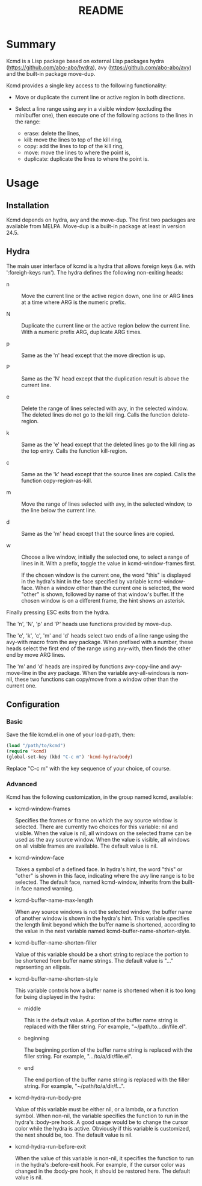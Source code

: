 #+TITLE: README

* Summary

Kcmd is a Lisp package based on external Lisp packages hydra
(https://github.com/abo-abo/hydra), avy
(https://github.com/abo-abo/avy) and the built-in package move-dup.

Kcmd provides a single key access to the following functionality:

- Move or duplicate the current line or active region in both directions.

- Select a line range using avy in a visible window (excluding the
  minibuffer one), then execute one of the following actions to the
  lines in the range:

  - erase: delete the lines,
  - kill: move the lines to top of the kill ring,
  - copy: add the lines to top of the kill ring,
  - move: move the lines to where the point is,
  - duplicate: duplicate the lines to where the point is.

* Usage

** Installation
Kcmd depends on hydra, avy and the move-dup. The first two packages
are available from MELPA. Move-dup is a built-in package at least in
version 24.5.

** Hydra
The main user interface of kcmd is a hydra that allows foreign keys
(i.e. with ':foreigh-keys run'). The hydra defines the following
non-exiting heads:

- n :: Move the current line or the active region down, one line or
       ARG lines at a time where ARG is the numeric prefix.

- N :: Duplicate the current line or the active region below the
       current line. With a numeric prefix ARG, duplicate ARG times.

- p :: Same as the 'n' head except that the move direction is up.

- P :: Same as the 'N' head except that the duplication result is
       above the current line.

- e :: Delete the range of lines selected with avy, in the selected
       window. The deleted lines do not go to the kill ring. Calls the
       function delete-region.

- k :: Same as the 'e' head except that the deleted lines go to the
       kill ring as the top entry. Calls the function kill-region.

- c :: Same as the 'k' head except that the source lines are
       copied. Calls the function copy-region-as-kill.

- m :: Move the range of lines selected with avy, in the selected
       window, to the line below the current line.

- d :: Same as the 'm' head except that the source lines are copied.

- w :: Choose a live window, initially the selected one, to select a
       range of lines in it. With a prefix, toggle the value in
       kcmd-window-frames first.

       If the chosen window is the current one, the word "this" is
       displayed in the hydra's hint in the face specified by variable
       kcmd-window-face. When a window other than the current one is
       selected, the word "other" is shown, followed by name of that
       window's buffer. If the chosen window is on a different frame,
       the hint shows an asterisk.

Finally pressing ESC exits from the hydra.

The 'n', 'N', 'p' and 'P' heads use functions provided by move-dup.

The 'e', 'k', 'c', 'm' and 'd' heads select two ends of a line range
using the avy-with macro from the avy package. When prefixed with a
number, these heads select the first end of the range using avy-with,
then finds the other end by move ARG lines.

The 'm' and 'd' heads are inspired by functions avy-copy-line and
avy-move-line in the avy package. When the variable avy-all-windows is
non-nil, these two functions can copy/move from a window other than
the current one.

** Configuration
*** Basic
Save the file kcmd.el in one of your load-path, then:
#+BEGIN_SRC emacs-lisp
  (load "/path/to/kcmd")
  (require 'kcmd)
  (global-set-key (kbd "C-c m") 'kcmd-hydra/body)
#+END_SRC
Replace "C-c m" with the key sequence of your choice, of course.

*** Advanced
Kcmd has the following customization, in the group named kcmd,
available:

- kcmd-window-frames

  Specifies the frames or frame on which the avy source window is
  selected. There are currently two choices for this variable: nil and
  visible. When the value is nil, all windows on the selected frame
  can be used as the avy source window. When the value is visible, all
  windows on all visible frames are available. The default value is
  nil.

- kcmd-window-face

  Takes a symbol of a defined face. In hydra's hint, the word "this"
  or "other" is shown in this face, indicating where the avy line
  range is to be selected. The default face, named kcmd-window,
  inherits from the built-in face named warning.

- kcmd-buffer-name-max-length

  When avy source windows is not the selected window, the buffer name
  of another window is shown in the hydra's hint. This variable
  specifies the length limit beyond which the buffer name is
  shortened, according to the value in the next variable named
  kcmd-buffer-name-shorten-style.

- kcmd-buffer-name-shorten-filler

  Value of this variable should be a short string to replace the
  portion to be shortened from buffer name strings. The default value
  is "..." reprsenting an ellipsis.

- kcmd-buffer-name-shorten-style

  This variable controls how a buffer name is shortened when it is too
  long for being displayed in the hydra:

  - middle

    This is the default value. A portion of the buffer name string is
    replaced with the filler string. For example,
    "~/path/to...dir/file.el".

  - beginning

    The beginning portion of the buffer name string is replaced with
    the filler string. For example, ".../to/a/dir/file.el".

  - end

    The end portion of the buffer name string is replaced with the
    filler string. For example, "~/path/to/a/dir/f...".

- kcmd-hydra-run-body-pre

  Value of this variable must be either nil, or a lambda, or a
  function symbol. When non-nil, the variable specifies the function
  to run in the hydra's :body-pre hook. A good usage would be to
  change the cursor color while the hydra is active. Obviously if this
  variable is customized, the next should be, too. The default value
  is nil.

- kcmd-hydra-run-before-exit

  When the value of this variable is non-nil, it specifies the
  function to run in the hydra's :before-exit hook. For example, if
  the cursor color was changed in the :body-pre hook, it should be
  restored here. The default value is nil.

